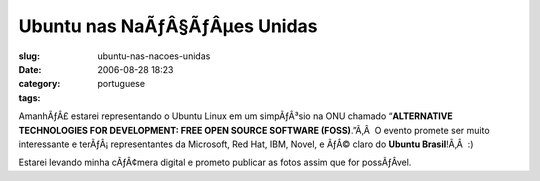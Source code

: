 Ubuntu nas NaÃƒÂ§ÃƒÂµes Unidas
######################################
:slug: ubuntu-nas-nacoes-unidas
:date: 2006-08-28 18:23
:category:
:tags: portuguese

AmanhÃƒÂ£ estarei representando o Ubuntu Linux em um simpÃƒÂ³sio na ONU
chamado “\ **ALTERNATIVE TECHNOLOGIES FOR DEVELOPMENT: FREE OPEN SOURCE
SOFTWARE (FOSS)**.”Ã‚Â  O evento promete ser muito interessante e
terÃƒÂ¡ representantes da Microsoft, Red Hat, IBM, Novel, e ÃƒÂ© claro
do **Ubuntu Brasil**!Ã‚Â  :)

Estarei levando minha cÃƒÂ¢mera digital e prometo publicar as fotos
assim que for possÃƒÂ­vel.
